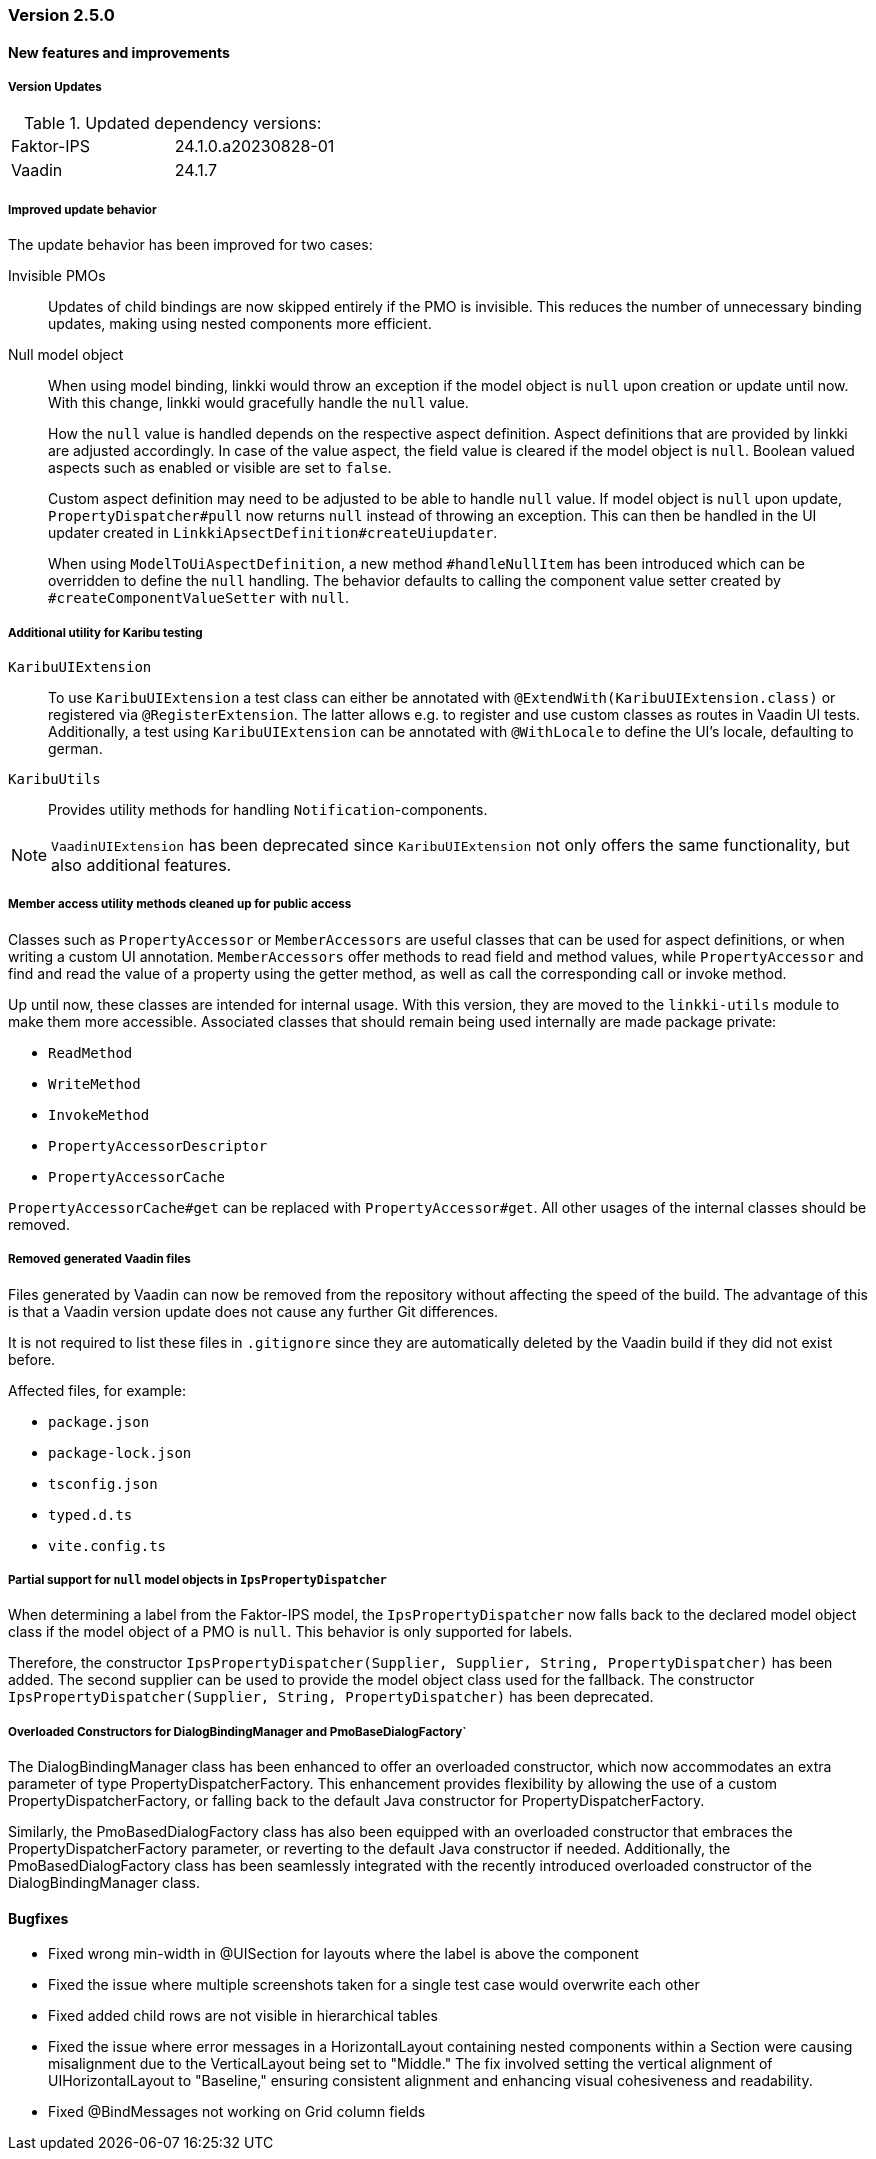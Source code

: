 :jbake-type: referenced
:jbake-status: referenced
:jbake-order: 0

// NO :source-dir: HERE, BECAUSE N&N NEEDS TO SHOW CODE AT IT'S TIME OF ORIGIN, NOT LINK TO CURRENT CODE
:images-folder-name: 01_releasenotes

=== Version 2.5.0

==== New features and improvements

===== Version Updates
.Updated dependency versions:
[cols="a,a"]
|=== 
|Faktor-IPS         |24.1.0.a20230828-01
|Vaadin             |24.1.7
|===

//https://jira.convista.com/browse/LIN-3144
//https://jira.convista.com/browse/LIN-3067
[role="api-change"]
===== Improved update behavior

The update behavior has been improved for two cases:

Invisible PMOs:: Updates of child bindings are now skipped entirely if the PMO is invisible. This reduces the number of unnecessary binding updates, making using nested components more efficient.

Null model object:: When using model binding, linkki would throw an exception if the model object is `null` upon creation or update until now. With this change, linkki would gracefully handle the `null` value.
+
How the `null` value is handled depends on the respective aspect definition.
Aspect definitions that are provided by linkki are adjusted accordingly. In case of the value aspect, the field value is cleared if the model object is `null`. Boolean valued aspects such as enabled or visible are set to `false`.
+
Custom aspect definition may need to be adjusted to be able to handle `null` value. If model object is `null` upon update, `PropertyDispatcher#pull` now returns `null` instead of throwing an exception. This can then be handled in the UI updater created in `LinkkiApsectDefinition#createUiupdater`.
+
When using `ModelToUiAspectDefinition`, a new method `#handleNullItem` has been introduced which can be overridden to define the `null` handling. The behavior defaults to calling the component value setter created by `#createComponentValueSetter` with `null`.


// https://jira.convista.com/browse/LIN-3470
[role="api-change"]
===== Additional utility for Karibu testing
`KaribuUIExtension`::
To use `KaribuUIExtension` a test class can either be annotated with `@ExtendWith(KaribuUIExtension.class)` or registered via `@RegisterExtension`. The latter allows e.g. to register and use custom classes as routes in Vaadin UI tests. Additionally, a test using `KaribuUIExtension` can be annotated with `@WithLocale` to define the UI's locale, defaulting to german.

`KaribuUtils`::
Provides utility methods for handling `Notification`-components.

NOTE: `VaadinUIExtension` has been deprecated since `KaribuUIExtension` not only offers the same functionality, but also additional features.

// https://jira.convista.com/browse/LIN-3406
[role="api-change"]
===== Member access utility methods cleaned up for public access

Classes such as `PropertyAccessor` or `MemberAccessors` are useful classes that can be used for aspect definitions, or when writing a custom UI annotation. `MemberAccessors` offer methods to read field and method values, while `PropertyAccessor` and find and read the value of a property using the getter method, as well as call the corresponding call or invoke method.

Up until now, these classes are intended for internal usage. With this version, they are moved to the `linkki-utils` module to make them more accessible. Associated classes that should remain being used internally are made package private:

* `ReadMethod`
* `WriteMethod`
* `InvokeMethod`
* `PropertyAccessorDescriptor`
* `PropertyAccessorCache`

`PropertyAccessorCache#get` can be replaced with `PropertyAccessor#get`. All other usages of the internal classes should be removed.

// https://jira.convista.com/browse/LIN-1767
===== Removed generated Vaadin files
Files generated by Vaadin can now be removed from the repository without affecting the speed of the build.
The advantage of this is that a Vaadin version update does not cause any further Git differences.

It is not required to list these files in `.gitignore` since they are automatically deleted by the Vaadin build if they did not exist before.

Affected files, for example:

* `package.json`
* `package-lock.json`
* `tsconfig.json`
* `typed.d.ts`
* `vite.config.ts`

// https://jira.convista.com/browse/LIN-1621
[role="api-change"]
===== Partial support for `null` model objects in `IpsPropertyDispatcher`
When determining a label from the Faktor-IPS model, the `IpsPropertyDispatcher` now falls back to the declared model object class if the model object of a PMO is `null`.
This behavior is only supported for labels.

Therefore, the constructor `IpsPropertyDispatcher(Supplier, Supplier, String, PropertyDispatcher)` has been added. The second supplier can be used to provide the model object class used for the fallback.
The constructor `IpsPropertyDispatcher(Supplier, String, PropertyDispatcher)` has been deprecated.

//https://jira.convista.com/browse/LIN-1921
===== Overloaded Constructors for DialogBindingManager and PmoBaseDialogFactory`
The DialogBindingManager class has been enhanced to offer an overloaded constructor, which now accommodates an extra parameter of type PropertyDispatcherFactory. This enhancement provides flexibility by allowing the use of a custom PropertyDispatcherFactory, or falling back to the default Java constructor for PropertyDispatcherFactory.

Similarly, the PmoBasedDialogFactory class has also been equipped with an overloaded constructor that embraces the PropertyDispatcherFactory parameter, or reverting to the default Java constructor if needed. Additionally, the PmoBasedDialogFactory class has been seamlessly integrated with the recently introduced overloaded constructor of the DialogBindingManager class.

// ===== Other

==== Bugfixes
// https://jira.faktorzehn.de/browse/LIN-3513
* Fixed wrong min-width in @UISection for layouts where the label is above the component
// https://jira.convista.com/browse/LIN-3483
* Fixed the issue where multiple screenshots taken for a single test case would overwrite each other
// https://jira.convista.com/browse/LIN-3507
* Fixed added child rows are not visible in hierarchical tables
// https://jira.convista.com/browse/LIN-3422
* Fixed the issue where error messages in a HorizontalLayout containing nested components within a Section were causing misalignment due to the VerticalLayout being set to "Middle." The fix involved setting the vertical alignment of UIHorizontalLayout to "Baseline," ensuring consistent alignment and enhancing visual cohesiveness and readability.
// https://jira.convista.com/browse/LIN-3531
* Fixed @BindMessages not working on Grid column fields
